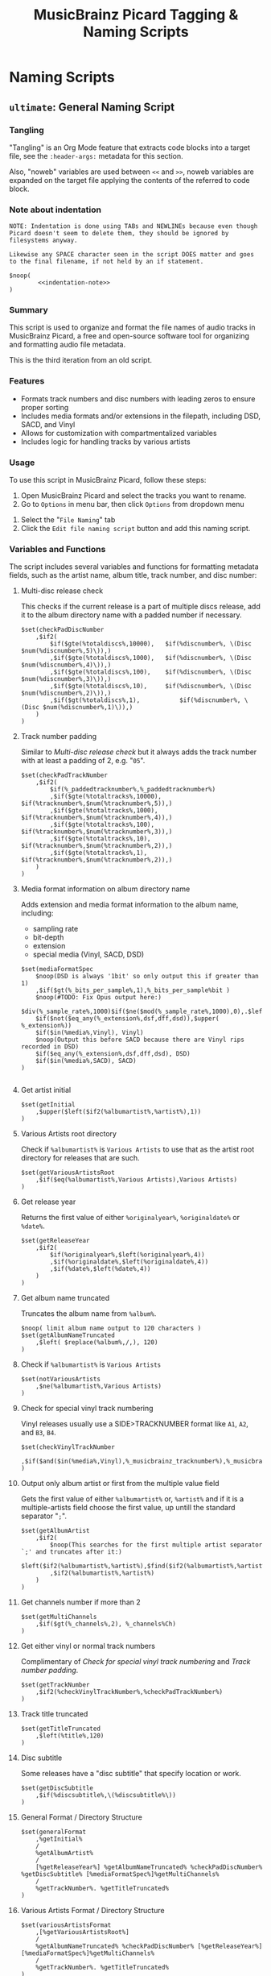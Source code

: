 # -*- eval: (require 'picard-mode); -*-
#+TITLE: MusicBrainz Picard Tagging & Naming Scripts
* Naming Scripts
** =ultimate=: General Naming Script
:PROPERTIES:
:header-args:picard: :tangle naming/ultimate.ptsp
:END:

*** Tangling
"Tangling" is an Org Mode feature that extracts code blocks into a
target file, see the =:header-args:= metadata for this section.

Also, "noweb" variables are used between =<<= and =>>=, noweb variables are
expanded on the target file applying the contents of the referred to
code block.

*** Note about indentation

#+NAME: indentation-note
#+begin_src text
NOTE: Indentation is done using TABs and NEWLINEs because even though
Picard doesn't seem to delete them, they should be ignored by
filesystems anyway.

Likewise any SPACE character seen in the script DOES matter and goes
to the final filename, if not held by an if statement.
#+end_src

#+begin_src picard :noweb yes
$noop(
		<<indentation-note>>
)
#+end_src

*** Summary
This script is used to organize and format the file names of audio
tracks in MusicBrainz Picard, a free and open-source software tool for
organizing and formatting audio file metadata.

This is the third iteration from an old script.
# The following script is an adaptation from the great [[https://community.metabrainz.org/t/repository-for-neat-file-name-string-patterns-and-tagger-script-snippets/2786/4][thebradleys' naming script]]

*** Features
- Formats track numbers and disc numbers with leading zeros to ensure
  proper sorting
- Includes media formats and/or extensions in the filepath, including
  DSD, SACD, and Vinyl
- Allows for customization with compartmentalized variables
- Includes logic for handling tracks by various artists

*** Usage
To use this script in MusicBrainz Picard, follow these steps:

1. Open MusicBrainz Picard and select the tracks you want to rename.
2. Go to =Options= in menu bar, then click =Options= from dropdown menu
# 2. Go to the "File" menu and choose "Rename Files."
3. Select the "=File Naming=" tab
4. Click the =Edit file naming script= button and add this naming script.

*** Variables and Functions
The script includes several variables and functions for formatting
metadata fields, such as the artist name, album title, track number,
and disc number:

# - =checkPadDiscNumber=: Formats the disc number with leading zeros, based on the total number of discs in the album.
# - =checkPadTrackNumber=: Formats the track number with leading zeros, based on the total number of tracks in the album.
# - =mediaFormatSpec=: Outputs information about the media format, such as the bit depth and sample rate.
# - =getInitial=: Extracts the first letter of the artist or album artist name.
# - =getVariousArtists=: Returns the string "VA" if the album is a compilation of tracks by various artists.

# *** Snippets / Variables

**** Multi-disc release check
This checks if the current release is a part of multiple discs
release, add it to the album directory name with a padded number if
necessary.
#+begin_src picard
$set(checkPadDiscNumber
	,$if2(
		$if($gte(%totaldiscs%,10000),	$if(%discnumber%, \(Disc $num(%discnumber%,5)\)),)
		,$if($gte(%totaldiscs%,1000),	$if(%discnumber%, \(Disc $num(%discnumber%,4)\)),)
		,$if($gte(%totaldiscs%,100),	$if(%discnumber%, \(Disc $num(%discnumber%,3)\)),)
		,$if($gte(%totaldiscs%,10),		$if(%discnumber%, \(Disc $num(%discnumber%,2)\)),)
		,$if($gt(%totaldiscs%,1),			$if(%discnumber%, \(Disc $num(%discnumber%,1)\)),)
	)
)
#+end_src

**** Track number padding
Similar to [[*Multi-disc release check][Multi-disc release check]] but it always adds the track
number with at least a padding of 2, e.g. "=05=".
#+begin_src picard
$set(checkPadTrackNumber
	,$if2(
		$if(%_paddedtracknumber%,%_paddedtracknumber%)
		,$if($gte(%totaltracks%,10000),	$if(%tracknumber%,$num(%tracknumber%,5)),)
		,$if($gte(%totaltracks%,1000),	$if(%tracknumber%,$num(%tracknumber%,4)),)
		,$if($gte(%totaltracks%,100),		$if(%tracknumber%,$num(%tracknumber%,3)),)
		,$if($gte(%totaltracks%,10),		$if(%tracknumber%,$num(%tracknumber%,2)),)
		,$if($gte(%totaltracks%,1),			$if(%tracknumber%,$num(%tracknumber%,2)),)
	)
)
#+end_src

**** Media format information on album directory name
Adds extension and media format information to the album name,
including:
- sampling rate
- bit-depth
- extension
- special media (Vinyl, SACD, DSD)

#+begin_src picard
$set(mediaFormatSpec
	$noop(DSD is always '1bit' so only output this if greater than 1)
	,$if($gt(%_bits_per_sample%,1),%_bits_per_sample%bit )
	$noop(#TODO: Fix Opus output here:)
	$div(%_sample_rate%,1000)$if($ne($mod(%_sample_rate%,1000),0),.$left($mod(%_sample_rate%,1000),1))kHz
	$if($not($eq_any(%_extension%,dsf,dff,dsd)),$upper( %_extension%))
	$if($in(%media%,Vinyl), Vinyl)
	$noop(Output this before SACD because there are Vinyl rips recorded in DSD)
	$if($eq_any(%_extension%,dsf,dff,dsd), DSD)
	$if($in(%media%,SACD), SACD)
)

#+end_src

**** Get artist initial
#+begin_src picard
$set(getInitial
	,$upper($left($if2(%albumartist%,%artist%),1))
)
#+end_src

**** Various Artists root directory
Check if =%albumartist%= is =Various Artists= to use that as the artist
root directory for releases that are such.
#+begin_src picard
$set(getVariousArtistsRoot
	,$if($eq(%albumartist%,Various Artists),Various Artists)
)
#+end_src

**** Get release year
Returns the first value of either =%originalyear%=, =%originaldate%= or
=%date%=.

#+begin_src picard
$set(getReleaseYear
	,$if2(
		$if(%originalyear%,$left(%originalyear%,4))
		,$if(%originaldate%,$left(%originaldate%,4))
		,$if(%date%,$left(%date%,4))
	)
)
#+end_src

**** Get album name truncated
Truncates the album name from =%album%=.

#+begin_src picard
$noop( limit album name output to 120 characters )
$set(getAlbumNameTruncated
	,$left( $replace(%album%,/,), 120)
)
#+end_src

**** Check if =%albumartist%= is =Various Artists=
#+begin_src picard
$set(notVariousArtists
	,$ne(%albumartist%,Various Artists)
)
#+end_src

**** Check for special vinyl track numbering
Vinyl releases usually use a SIDE>TRACKNUMBER format like =A1=, =A2=, and
=B3=, =B4=.
#+begin_src picard
$set(checkVinylTrackNumber
	,$if($and($in(%media%,Vinyl),%_musicbrainz_tracknumber%),%_musicbrainz_tracknumber%)
)
#+end_src

**** Output only album artist or first from the multiple value field
Gets the first value of either =%albumartist%= or, =%artist%= and if it is
a multiple-artists field choose the first value, up untill the
standard separator "=;=".
#+begin_src picard
$set(getAlbumArtist
	,$if2(
		$noop(This searches for the first multiple artist separator `;' and truncates after it:)
		$left($if2(%albumartist%,%artist%),$find($if2(%albumartist%,%artist%),;))
		,$if2(%albumartist%,%artist%)
	)
)
#+end_src

**** Get channels number if more than 2
#+begin_src picard
$set(getMultiChannels
	,$if($gt(%_channels%,2), %_channels%Ch)
)
#+end_src

**** Get either vinyl or normal track numbers
Complimentary of [[*Check for special vinyl track numbering][Check for special vinyl track numbering]] and
[[*Track number padding][Track number padding]].
#+begin_src picard
$set(getTrackNumber
	,$if2(%checkVinylTrackNumber%,%checkPadTrackNumber%)
)
#+end_src

**** Track title truncated
#+begin_src picard
$set(getTitleTruncated
	,$left(%title%,120)
)
#+end_src

**** Disc subtitle
Some releases have a "disc subtitle" that specify location or work.
#+begin_src picard
$set(getDiscSubtitle
	,$if(%discsubtitle%,\(%discsubtitle%\))
)
#+end_src

**** General Format / Directory Structure
#+begin_src picard
$set(generalFormat
	,%getInitial%
	/
	%getAlbumArtist%
	/
	[%getReleaseYear%] %getAlbumNameTruncated% %checkPadDiscNumber% %getDiscSubtitle% [%mediaFormatSpec%]%getMultiChannels%
	/
	%getTrackNumber%. %getTitleTruncated%
)
#+end_src

**** Various Artists Format / Directory Structure
#+begin_src picard
$set(variousArtistsFormat
	,[%getVariousArtistsRoot%]
	/
	%getAlbumNameTruncated% %checkPadDiscNumber% [%getReleaseYear%] [%mediaFormatSpec%]%getMultiChannels%
	/
	%getTrackNumber%. %getTitleTruncated%
)
#+end_src

**** Replace special characters and multiple spaces
The following =$rreplace= functions delete special chars if replacing
with unicode variants using the built-in plug-in failed. Also replace
double or more spaces with just one.

#+begin_src picard
$set(rreplacePattern,[:?"_*\\]+)

$set(VASanitized
	,$rreplace($rreplace(%variousArtistsFormat%,%rreplacePattern%,),\\s+, )
)

$set(generalSanitized
	,$rreplace($rreplace(%generalFormat%,%rreplacePattern%,),\\s+, )
)
#+end_src

**** Output
Final format for the directory structure, obsfuscated by the variables
that store it.
#+begin_src picard
$if(%notVariousArtists%
	,%generalSanitized%
	,%VASanitized%
)
#+end_src



*** Credits
- Adapted from thebradleys' naming script:
  [[https://community.metabrainz.org/t/repository-for-neat-file-name-string-patterns-and-tagger-script-snippets/2786/4][Repository for neat file name string patterns and tagger script snippets#4]]

- Influenced by Fatal-Picard-Script:
  [[https://github.com/rickeymandraque/Fatal-Picard-Script/blob/master/nocomment.picard][rickeymandraque/Fatal-Picard-Script/nocomment.picard]]

*** Cool References
- [[https://github.com/rdswift/picard-scripts][rdswift/picard-scripts]]

*** Version History
- 2023-12-18:
  #  =0.4=
  + Make sure the artist initial is always uppercased.
  + Add =%discsubtitle%= to file naming.
  + Delete redundant space after date.
  + Delete redundant square brackets around =%getReleaseYear%= in favour
    of formatting in =%generalFormat%= and =%variousArtistsFormat%=
    instead.
  + Move square brackets from =%getVariousArtistsRoot%= to
    =%variousArtistsFormat%=.

# - 2022-03-23: Initial release 0.2
- 2022-12-28: Initial release 0.3
